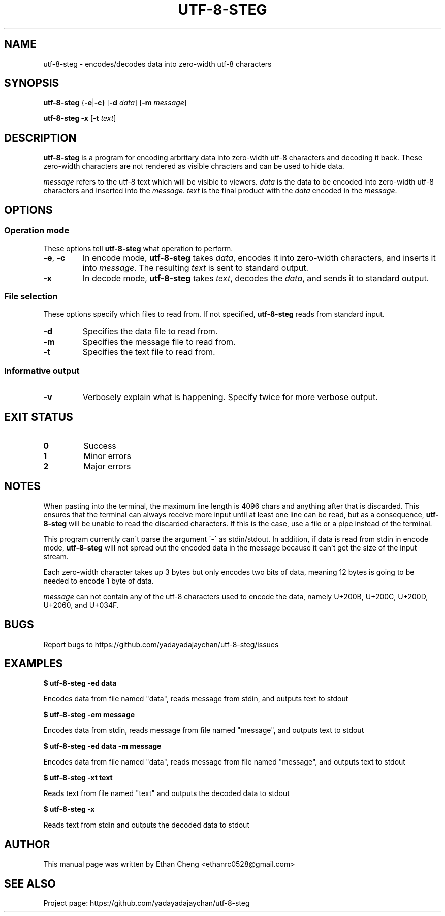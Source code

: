 .\" Manpage for utf-8-steg
.TH UTF-8-STEG 1 2022-06-19 "utf-8-steg 0.2.1" "User Commands"
.SH NAME
utf-8-steg \- encodes/decodes data into zero-width utf-8 characters
.SH SYNOPSIS
.PP
\fButf-8-steg\fR {\fB\-e\fR|\fB\-c\fR} [\fB\-d\fR \fIdata\fR] [\fB\-m\fR \fImessage\fR]
.PP
\fButf-8-steg\fR \fB\-x\fR [\fB\-t\fR \fItext\fR]
.SH DESCRIPTION
.PP
\fButf-8-steg\fR is a program for encoding arbritary data into zero-width utf-8 characters and decoding it back. These zero-width characters are not rendered as visible chracters and can be used to hide data. 
.PP
\fImessage\fR refers to the utf-8 text which will be visible to viewers. \fIdata\fR is the data to be encoded into zero-width utf-8 characters and inserted into the \fImessage\fR. \fItext\fR is the final product with the \fIdata\fR encoded in the \fImessage\fR.
.SH OPTIONS
.SS Operation mode
These options tell \fButf-8-steg\fR what operation to perform.
.TP 
\fB\-e\fR, \fB\-c\fR
In encode mode, \fButf-8-steg\fR takes \fIdata\fR, encodes it into zero-width characters, and inserts it into \fImessage\fR. The resulting \fItext\fR is sent to standard output.
.TP
\fB\-x\fR
In decode mode, \fButf-8-steg\fR takes \fItext\fR, decodes the \fIdata\fR, and sends it to standard output.
.SS File selection
These options specify which files to read from. If not specified, \fButf-8-steg\fR reads from standard input.
.TP
\fB\-d\fR
Specifies the data file to read from.
.TP
\fB\-m\fR
Specifies the message file to read from.
.TP
\fB\-t\fR
Specifies the text file to read from.
.SS Informative output
.TP
\fB\-v\fR
Verbosely explain what is happening. Specify twice for more verbose output.
.SH EXIT STATUS
.TP
\fB0\fR
Success
.TP
\fB1\fR
Minor errors
.TP
\fB2\fR
Major errors
.SH NOTES
.PP
When pasting into the terminal, the maximum line length is 4096 chars and anything after that is discarded. This ensures that the terminal can always receive more input until at least one line can be read, but as a consequence, \fButf-8-steg\fR will be unable to read the discarded characters. If this is the case, use a file or a pipe instead of the terminal.
.PP
This program currently can\'t parse the argument \'\-\' as stdin/stdout. In addition, if data is read from stdin in encode mode, \fButf-8-steg\fR will not spread out the encoded data in the message because it can't get the size of the input stream.
.PP
Each zero-width character takes up 3 bytes but only encodes two bits of data, meaning 12 bytes is going to be needed to encode 1 byte of data.
.PP
\fImessage\fR can not contain any of the utf-8 characters used to encode the data, namely U+200B, U+200C, U+200D, U+2060, and U+034F.
.SH BUGS
Report bugs to https://github.com/yadayadajaychan/utf-8-steg/issues
.SH EXAMPLES
\fB$ utf-8-steg -ed data\fR
.PP
Encodes data from file named "data", reads message from stdin, and outputs text to stdout

\fB$ utf-8-steg -em message\fR
.PP
Encodes data from stdin, reads message from file named "message", and outputs text to stdout

\fB$ utf-8-steg -ed data -m message\fR
.PP
Encodes data from file named "data", reads message from file named "message", and outputs text to stdout

\fB$ utf-8-steg -xt text\fR
.PP
Reads text from file named "text" and outputs the decoded data to stdout

\fB$ utf-8-steg -x\fR
.PP
Reads text from stdin and outputs the decoded data to stdout
.SH AUTHOR
This manual page was written by Ethan Cheng <ethanrc0528@gmail.com>
.SH SEE ALSO
Project page: https://github.com/yadayadajaychan/utf-8-steg
